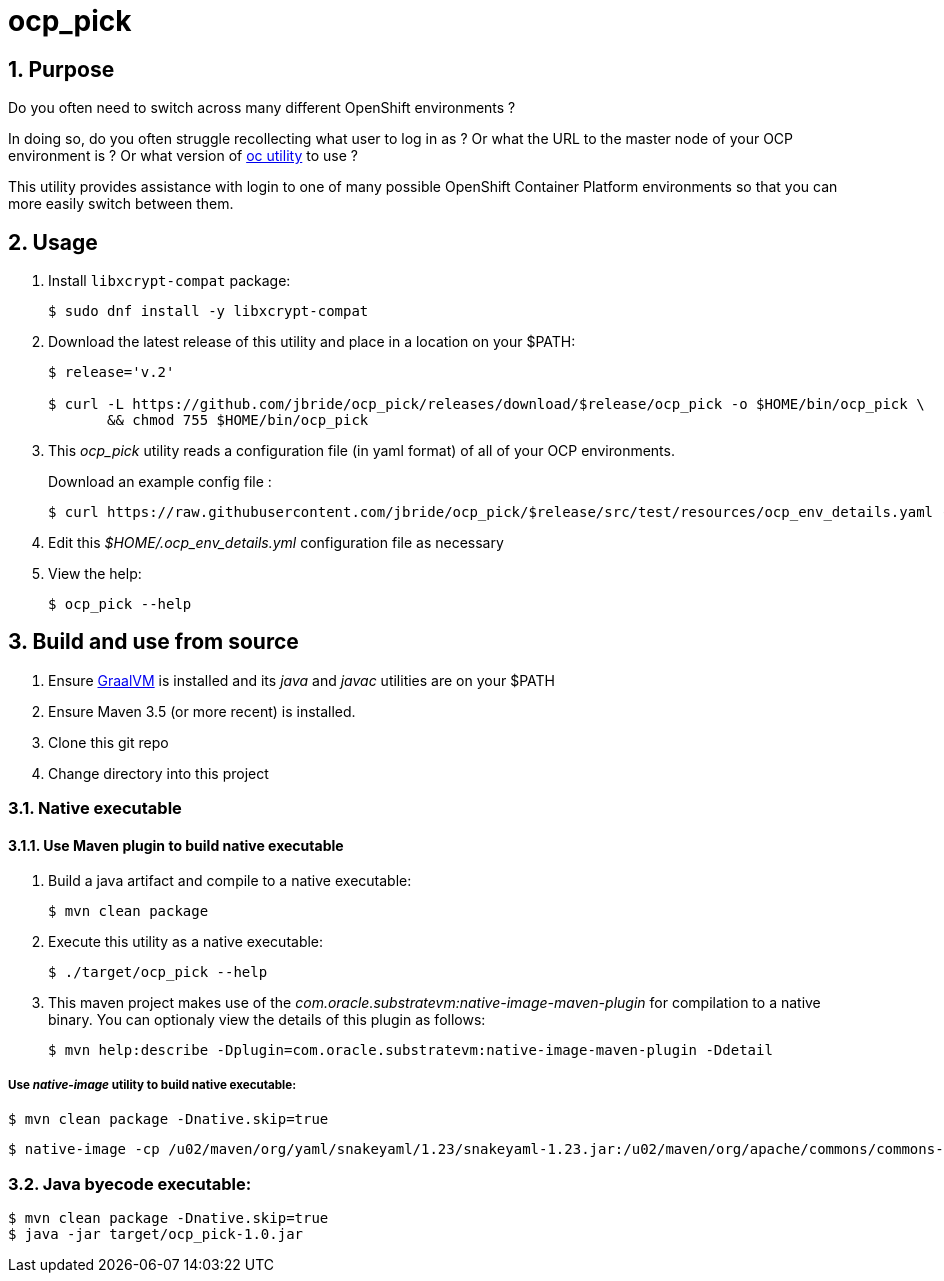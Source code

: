 = ocp_pick 

:numbered:

== Purpose
Do you often need to switch across many different OpenShift environments ?

In doing so, do you often struggle recollecting what user to log in as ?
Or what the URL to the master node of your OCP environment is ?
Or what version of link:https://mirror.openshift.com/pub/openshift-v3/clients/?C=M;O=D[oc utility] to use ?

This utility provides assistance with login to one of many possible OpenShift Container Platform environments so that you can more easily switch between them.

== Usage

. Install `libxcrypt-compat` package:
+
-----
$ sudo dnf install -y libxcrypt-compat
-----

. Download the latest release of this utility and place in a location on your $PATH:
+
-----
$ release='v.2'

$ curl -L https://github.com/jbride/ocp_pick/releases/download/$release/ocp_pick -o $HOME/bin/ocp_pick \
       && chmod 755 $HOME/bin/ocp_pick
-----

. This _ocp_pick_ utility reads a configuration file (in yaml format) of all of your OCP environments.
+
Download an example config file :
+
-----
$ curl https://raw.githubusercontent.com/jbride/ocp_pick/$release/src/test/resources/ocp_env_details.yaml -o $HOME/.ocp_env_details.yml
-----

. Edit this _$HOME/.ocp_env_details.yml_ configuration file as necessary

. View the help:
+
-----
$ ocp_pick --help
-----

== Build and use from source

. Ensure link:https://www.oracle.com/technetwork/graalvm/downloads/index.html[GraalVM]  is installed and its _java_ and _javac_ utilities are on your $PATH
. Ensure Maven 3.5 (or more recent) is installed.
. Clone this git repo
. Change directory into this project

=== Native executable

==== Use Maven plugin to build native executable

. Build a java artifact and compile to a native executable:
+
-----
$ mvn clean package
-----

. Execute this utility as a native executable:
+
-----
$ ./target/ocp_pick --help
-----

. This maven project makes use of the _com.oracle.substratevm:native-image-maven-plugin_ for compilation to a native binary.
You can optionaly view the details of this plugin as follows:
+
-----
$ mvn help:describe -Dplugin=com.oracle.substratevm:native-image-maven-plugin -Ddetail
-----

===== Use _native-image_ utility to build native executable:

-----
$ mvn clean package -Dnative.skip=true
-----

-----
$ native-image -cp /u02/maven/org/yaml/snakeyaml/1.23/snakeyaml-1.23.jar:/u02/maven/org/apache/commons/commons-lang3/3.8.1/commons-lang3-3.8.1.jar:/u02/maven/org/codehaus/plexus/plexus-utils/1.1/plexus-utils-1.1.jar:/u01/other/ocp_pick/target/ocp_pick-1.0.jar -H:IncludeResources='.*.properties|.*META-INF/persistence.xml|.*.xsd' -H:ReflectionConfigurationFiles=target/classes/graal.json -H:Class=com.ratwater.jbride.OCPick -H:Name=target/ocp_pick
-----

=== Java byecode executable:

-----
$ mvn clean package -Dnative.skip=true
$ java -jar target/ocp_pick-1.0.jar
-----


